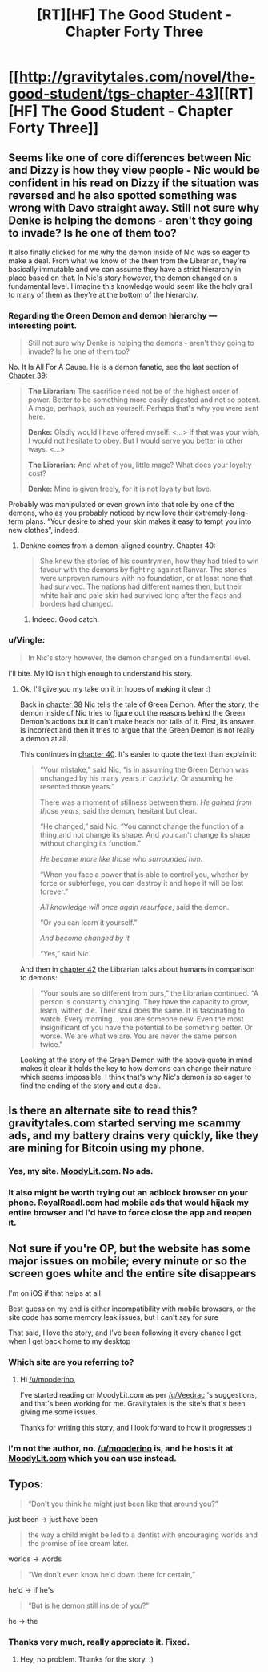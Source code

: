 #+TITLE: [RT][HF] The Good Student - Chapter Forty Three

* [[http://gravitytales.com/novel/the-good-student/tgs-chapter-43][[RT][HF] The Good Student - Chapter Forty Three]]
:PROPERTIES:
:Author: Veedrac
:Score: 42
:DateUnix: 1518381444.0
:DateShort: 2018-Feb-12
:END:

** Seems like one of core differences between Nic and Dizzy is how they view people - Nic would be confident in his read on Dizzy if the situation was reversed and he also spotted something was wrong with Davo straight away. Still not sure why Denke is helping the demons - aren't they going to invade? Is he one of them too?

It also finally clicked for me why the demon inside of Nic was so eager to make a deal. From what we know of the them from the Librarian, they're basically immutable and we can assume they have a strict hierarchy in place based on that. In Nic's story however, the demon changed on a fundamental level. I imagine this knowledge would seem like the holy grail to many of them as they're at the bottom of the hierarchy.
:PROPERTIES:
:Author: haiku_fornification
:Score: 10
:DateUnix: 1518390253.0
:DateShort: 2018-Feb-12
:END:

*** Regarding the Green Demon and demon hierarchy --- interesting point.

#+begin_quote
  Still not sure why Denke is helping the demons - aren't they going to invade? Is he one of them too?
#+end_quote

No. It Is All For A Cause. He is a demon fanatic, see the last section of [[http://gravitytales.com/novel/the-good-student/tgs-chapter-39][Chapter 39]]:

#+begin_quote
  *The Librarian:* The sacrifice need not be of the highest order of power. Better to be something more easily digested and not so potent. A mage, perhaps, such as yourself. Perhaps that's why you were sent here.

  *Denke:* Gladly would I have offered myself. <...> If that was your wish, I would not hesitate to obey. But I would serve you better in other ways. <...>

  *The Librarian:* And what of you, little mage? What does your loyalty cost?

  *Denke:* Mine is given freely, for it is not loyalty but love.
#+end_quote

Probably was manipulated or even grown into that role by one of the demons, who as you probably noticed by now love their extremely-long-term plans. “Your desire to shed your skin makes it easy to tempt you into new clothes”, indeed.
:PROPERTIES:
:Author: Noumero
:Score: 5
:DateUnix: 1518431444.0
:DateShort: 2018-Feb-12
:END:

**** Denkne comes from a demon-aligned country. Chapter 40:

#+begin_quote
  She knew the stories of his countrymen, how they had tried to win favour with the demons by fighting against Ranvar. The stories were unproven rumours with no foundation, or at least none that had survived. The nations had different names then, but their white hair and pale skin had survived long after the flags and borders had changed.
#+end_quote
:PROPERTIES:
:Author: jjy
:Score: 2
:DateUnix: 1518842185.0
:DateShort: 2018-Feb-17
:END:

***** Indeed. Good catch.
:PROPERTIES:
:Author: Noumero
:Score: 1
:DateUnix: 1518853788.0
:DateShort: 2018-Feb-17
:END:


*** u/Vingle:
#+begin_quote
  In Nic's story however, the demon changed on a fundamental level.
#+end_quote

I'll bite. My IQ isn't high enough to understand his story.
:PROPERTIES:
:Author: Vingle
:Score: 3
:DateUnix: 1518413525.0
:DateShort: 2018-Feb-12
:END:

**** Ok, I'll give you my take on it in hopes of making it clear :)

Back in [[http://gravitytales.com/Novel/the-good-student/tgs-chapter-38][chapter 38]] Nic tells the tale of Green Demon. After the story, the demon inside of Nic tries to figure out the reasons behind the Green Demon's actions but it can't make heads nor tails of it. First, its answer is incorrect and then it tries to argue that the Green Demon is not really a demon at all.

This continues in [[http://gravitytales.com/novel/the-good-student/tgs-chapter-40][chapter 40]]. It's easier to quote the text than explain it:

#+begin_quote
  “Your mistake,” said Nic, “is in assuming the Green Demon was unchanged by his many years in captivity. Or assuming he resented those years.”

  There was a moment of stillness between them. /He gained from those years,/ said the demon, hesitant but clear.

  “He changed,” said Nic. “You cannot change the function of a thing and not change its shape. And you can't change its shape without changing its function.”

  /He became more like those who surrounded him./

  “When you face a power that is able to control you, whether by force or subterfuge, you can destroy it and hope it will be lost forever.”

  /All knowledge will once again resurface/, said the demon.

  “Or you can learn it yourself.”

  /And become changed by it./

  “Yes,” said Nic.
#+end_quote

And then in [[http://gravitytales.com/novel/the-good-student/tgs-chapter-42][chapter 42]] the Librarian talks about humans in comparison to demons:

#+begin_quote
  “Your souls are so different from ours,” the Librarian continued. “A person is constantly changing. They have the capacity to grow, learn, wither, die. Their soul does the same. It is fascinating to watch. Every morning... you are someone new. Even the most insignificant of you have the potential to be something better. Or worse. We are what we are. You are never the same person twice."
#+end_quote

Looking at the story of the Green Demon with the above quote in mind makes it clear it holds the key to how demons can change their nature - which seems impossible. I think that's why Nic's demon is so eager to find the ending of the story and cut a deal.
:PROPERTIES:
:Author: haiku_fornification
:Score: 5
:DateUnix: 1518519052.0
:DateShort: 2018-Feb-13
:END:


** Is there an alternate site to read this?gravitytales.com started serving me scammy ads, and my battery drains very quickly, like they are mining for Bitcoin using my phone.
:PROPERTIES:
:Author: ansible
:Score: 7
:DateUnix: 1518385522.0
:DateShort: 2018-Feb-12
:END:

*** Yes, my site. [[http://moodylit.com/the-good-student-table-of-contents][MoodyLit.com]]. No ads.
:PROPERTIES:
:Author: mooderino
:Score: 11
:DateUnix: 1518386004.0
:DateShort: 2018-Feb-12
:END:


*** It also might be worth trying out an adblock browser on your phone. RoyalRoadl.com had mobile ads that would hijack my entire browser and I'd have to force close the app and reopen it.
:PROPERTIES:
:Author: cjet79
:Score: 1
:DateUnix: 1518401811.0
:DateShort: 2018-Feb-12
:END:


** Not sure if you're OP, but the website has some major issues on mobile; every minute or so the screen goes white and the entire site disappears

I'm on iOS if that helps at all

Best guess on my end is either incompatibility with mobile browsers, or the site code has some memory leak issues, but I can't say for sure

That said, I love the story, and I've been following it every chance I get when I get back home to my desktop
:PROPERTIES:
:Author: AnOrnateToilet
:Score: 3
:DateUnix: 1518397781.0
:DateShort: 2018-Feb-12
:END:

*** Which site are you referring to?
:PROPERTIES:
:Author: mooderino
:Score: 3
:DateUnix: 1518399088.0
:DateShort: 2018-Feb-12
:END:

**** Hi [[/u/mooderino]],

I've started reading on MoodyLit.com as per [[/u/Veedrac]] 's suggestions, and that's been working for me. Gravitytales is the site's that's been giving me some issues.

Thanks for writing this story, and I look forward to how it progresses :)
:PROPERTIES:
:Author: AnOrnateToilet
:Score: 1
:DateUnix: 1519068338.0
:DateShort: 2018-Feb-19
:END:


*** I'm not the author, no. [[/u/mooderino]] is, and he hosts it at [[http://moodylit.com/the-good-student-table-of-contents][MoodyLit.com]] which you can use instead.
:PROPERTIES:
:Author: Veedrac
:Score: 3
:DateUnix: 1518399402.0
:DateShort: 2018-Feb-12
:END:


** Typos:

#+begin_quote
  “Don't you think he might just been like that around you?”
#+end_quote

just been -> just have been

#+begin_quote
  the way a child might be led to a dentist with encouraging worlds and the promise of ice cream later.
#+end_quote

worlds -> words

#+begin_quote
  “We don't even know he'd down there for certain,”
#+end_quote

he'd -> if he's

#+begin_quote
  “But is he demon still inside of you?”
#+end_quote

he -> the
:PROPERTIES:
:Author: tokol
:Score: 3
:DateUnix: 1518470123.0
:DateShort: 2018-Feb-13
:END:

*** Thanks very much, really appreciate it. Fixed.
:PROPERTIES:
:Author: mooderino
:Score: 3
:DateUnix: 1518525830.0
:DateShort: 2018-Feb-13
:END:

**** Hey, no problem. Thanks for the story. :)
:PROPERTIES:
:Author: tokol
:Score: 2
:DateUnix: 1518550984.0
:DateShort: 2018-Feb-13
:END:
